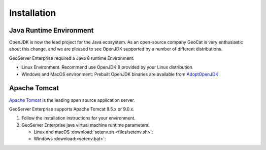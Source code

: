 Installation
============

Java Runtime Environment
------------------------

OpenJDK is now the lead project for the Java ecosystem. As an open-source company GeoCat is very enthusiastic about this change, and we are pleased to see OpenJDK supported by a number of different distributions.

GeoServer Enterprise required a Java 8 runtime Environment.

* Linux Environment. Recommend use OpenJDK 8 provided by your Linux distribution.
* Windows and MacOS environment: Prebuilt OpenJDK binaries are available from `AdoptOpenJDK <https://adoptopenjdk.net>`__

.. tip: Oracle customers are welcome to continue using `Oracle JDK <https://www.oracle.com/technetwork/java/javase/downloads/jdk8-downloads-2133151.html>`__ (keeping in mind that license terms have changed and this is no longer available free of chrage).

.. only:: premium
   
   .. note:: GeoServer Enterprise Premium customers may also make use of Java 11 at this time.

Apache Tomcat
-------------

`Apache Tomcat <https://tomcat.apache.org>`__ is the leading open source application server.

GeoServer Enterprise supports Apache Tomcat 8.5.x or 9.0.x.

#. Follow the installation instructions for your environment.

#. GeoServer Enterprise java virtual machine runtime parameters.
   
   * Linux and macOS :download:`setenv.sh <files/setenv.sh>`:
   
     .. literalinclude:: files/setenv.sh
        :language: shell
   
   * Windows :download:<setenv.bat>`:
     
     .. literalinclude:: files/setenv.bat
        :language: batch
      
.. only:: premium

   .. note:: GeoServer Enterprise Premium customers may also make use of their own application server.
  
      When making use of your own application server please pay special attention to the JVM options required for the GeoServer application.

